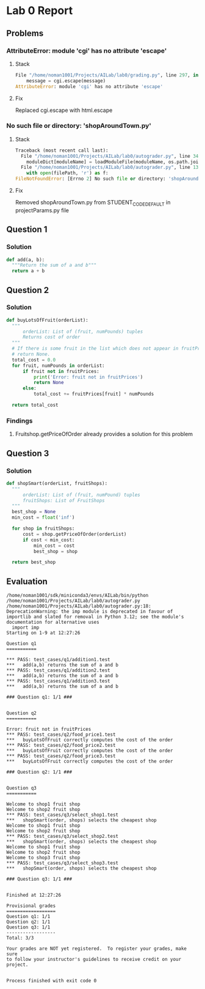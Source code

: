 * Lab 0 Report
** Problems 
*** AttributeError: module 'cgi' has no attribute 'escape'
**** Stack
#+BEGIN_SRC python
  File "/home/noman1001/Projects/AILab/lab0/grading.py", line 297, in addMessage
      message = cgi.escape(message)
  AttributeError: module 'cgi' has no attribute 'escape'
#+END_SRC
**** Fix
      Replaced cgi.escape with html.escape
*** No such file or directory: 'shopAroundTown.py'
**** Stack
#+BEGIN_SRC python
  Traceback (most recent call last):
    File "/home/noman1001/Projects/AILab/lab0/autograder.py", line 348, in <module>
      moduleDict[moduleName] = loadModuleFile(moduleName, os.path.join(options.codeRoot, cp))
    File "/home/noman1001/Projects/AILab/lab0/autograder.py", line 137, in loadModuleFile
      with open(filePath, 'r') as f:
  FileNotFoundError: [Errno 2] No such file or directory: 'shopAroundTown.py'
#+END_SRC
**** Fix
      Removed shopAroundTown.py from STUDENT_CODE_DEFAULT in projectParams.py file

** Question 1
*** Solution
#+BEGIN_SRC python
  def add(a, b):
    """Return the sum of a and b"""
    return a + b
#+END_SRC
** Question 2
*** Solution
#+BEGIN_SRC python
  def buyLotsOfFruit(orderList):
    """
        orderList: List of (fruit, numPounds) tuples
        Returns cost of order
    """
    # If there is some fruit in the list which does not appear in fruitPrices it should print an error message and
    # return None.
    total_cost = 0.0
    for fruit, numPounds in orderList:
        if fruit not in fruitPrices:
            print('Error: fruit not in fruitPrices')
            return None
        else:
            total_cost += fruitPrices[fruit] * numPounds

    return total_cost
#+END_SRC
*** Findings
**** Fruitshop.getPriceOfOrder already provides a solution for this problem
** Question 3
*** Solution
#+BEGIN_SRC python
  def shopSmart(orderList, fruitShops):
    """
        orderList: List of (fruit, numPound) tuples
        fruitShops: List of FruitShops
    """
    best_shop = None
    min_cost = float('inf')

    for shop in fruitShops:
        cost = shop.getPriceOfOrder(orderList)
        if cost < min_cost:
            min_cost = cost
            best_shop = shop

    return best_shop
#+END_SRC


** Evaluation
#+BEGIN_SRC text
  /home/noman1001/sdk/miniconda3/envs/AILab/bin/python /home/noman1001/Projects/AILab/lab0/autograder.py
  /home/noman1001/Projects/AILab/lab0/autograder.py:18: DeprecationWarning: the imp module is deprecated in favour of importlib and slated for removal in Python 3.12; see the module's documentation for alternative uses
    import imp
  Starting on 1-9 at 12:27:26

  Question q1
  ===========

  *** PASS: test_cases/q1/addition1.test
  *** 	add(a,b) returns the sum of a and b
  *** PASS: test_cases/q1/addition2.test
  *** 	add(a,b) returns the sum of a and b
  *** PASS: test_cases/q1/addition3.test
  *** 	add(a,b) returns the sum of a and b

  ### Question q1: 1/1 ###


  Question q2
  ===========

  Error: fruit not in fruitPrices
  *** PASS: test_cases/q2/food_price1.test
  *** 	buyLotsOfFruit correctly computes the cost of the order
  *** PASS: test_cases/q2/food_price2.test
  *** 	buyLotsOfFruit correctly computes the cost of the order
  *** PASS: test_cases/q2/food_price3.test
  *** 	buyLotsOfFruit correctly computes the cost of the order

  ### Question q2: 1/1 ###


  Question q3
  ===========

  Welcome to shop1 fruit shop
  Welcome to shop2 fruit shop
  *** PASS: test_cases/q3/select_shop1.test
  *** 	shopSmart(order, shops) selects the cheapest shop
  Welcome to shop1 fruit shop
  Welcome to shop2 fruit shop
  *** PASS: test_cases/q3/select_shop2.test
  *** 	shopSmart(order, shops) selects the cheapest shop
  Welcome to shop1 fruit shop
  Welcome to shop2 fruit shop
  Welcome to shop3 fruit shop
  *** PASS: test_cases/q3/select_shop3.test
  *** 	shopSmart(order, shops) selects the cheapest shop

  ### Question q3: 1/1 ###


  Finished at 12:27:26

  Provisional grades
  ==================
  Question q1: 1/1
  Question q2: 1/1
  Question q3: 1/1
  ------------------
  Total: 3/3

  Your grades are NOT yet registered.  To register your grades, make sure
  to follow your instructor's guidelines to receive credit on your project.


  Process finished with exit code 0
#+END_SRC
